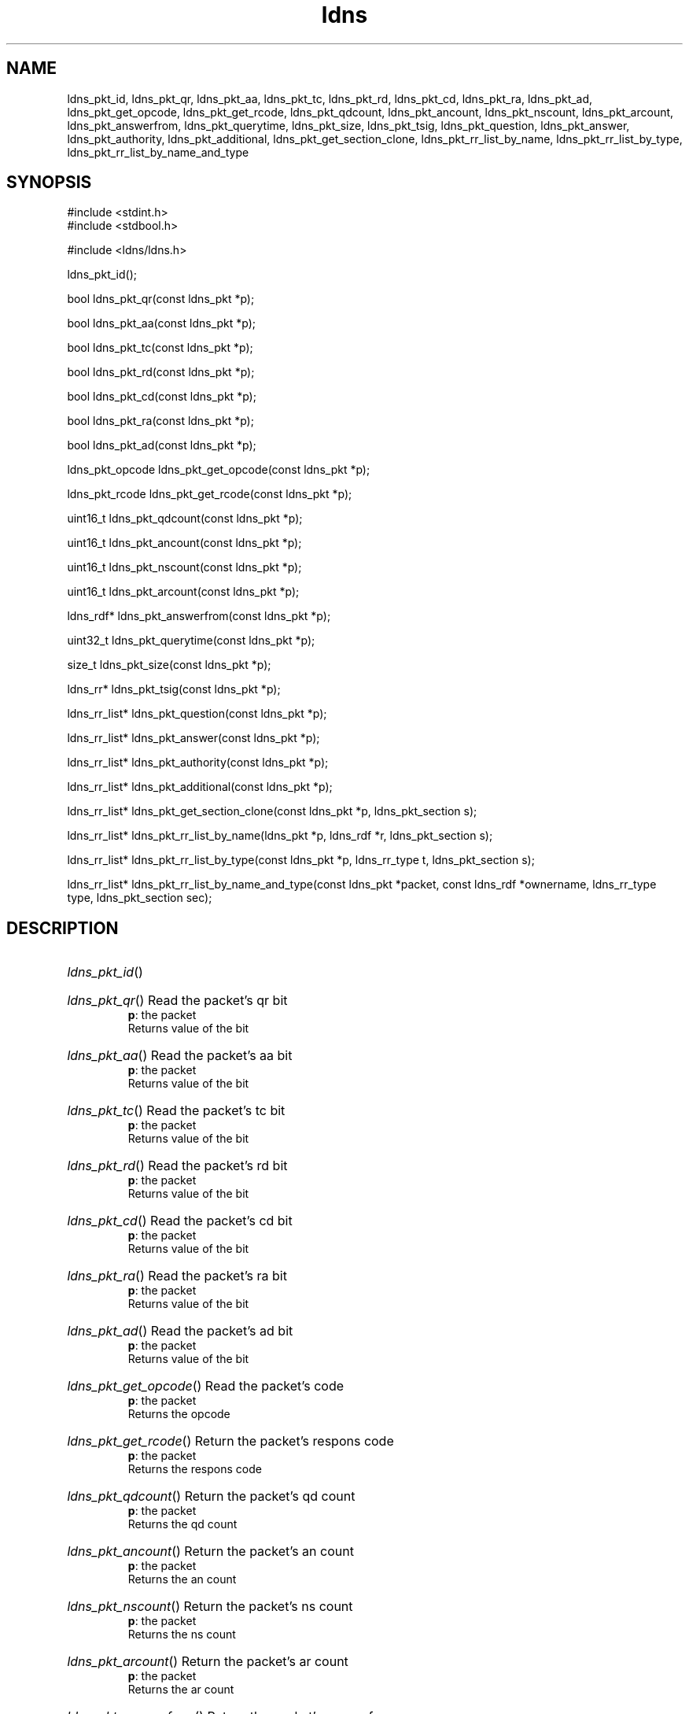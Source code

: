 .TH ldns 3 "30 May 2006"
.SH NAME
ldns_pkt_id, ldns_pkt_qr, ldns_pkt_aa, ldns_pkt_tc, ldns_pkt_rd, ldns_pkt_cd, ldns_pkt_ra, ldns_pkt_ad, ldns_pkt_get_opcode, ldns_pkt_get_rcode, ldns_pkt_qdcount, ldns_pkt_ancount, ldns_pkt_nscount, ldns_pkt_arcount, ldns_pkt_answerfrom, ldns_pkt_querytime, ldns_pkt_size, ldns_pkt_tsig, ldns_pkt_question, ldns_pkt_answer, ldns_pkt_authority, ldns_pkt_additional, ldns_pkt_get_section_clone, ldns_pkt_rr_list_by_name, ldns_pkt_rr_list_by_type, ldns_pkt_rr_list_by_name_and_type

.SH SYNOPSIS
#include <stdint.h>
.br
#include <stdbool.h>
.br
.PP
#include <ldns/ldns.h>
.PP
 ldns_pkt_id();
.PP
bool ldns_pkt_qr(const ldns_pkt *p);
.PP
bool ldns_pkt_aa(const ldns_pkt *p);
.PP
bool ldns_pkt_tc(const ldns_pkt *p);
.PP
bool ldns_pkt_rd(const ldns_pkt *p);
.PP
bool ldns_pkt_cd(const ldns_pkt *p);
.PP
bool ldns_pkt_ra(const ldns_pkt *p);
.PP
bool ldns_pkt_ad(const ldns_pkt *p);
.PP
ldns_pkt_opcode ldns_pkt_get_opcode(const ldns_pkt *p);
.PP
ldns_pkt_rcode ldns_pkt_get_rcode(const ldns_pkt *p);
.PP
uint16_t ldns_pkt_qdcount(const ldns_pkt *p);
.PP
uint16_t ldns_pkt_ancount(const ldns_pkt *p);
.PP
uint16_t ldns_pkt_nscount(const ldns_pkt *p);
.PP
uint16_t ldns_pkt_arcount(const ldns_pkt *p);
.PP
ldns_rdf* ldns_pkt_answerfrom(const ldns_pkt *p);
.PP
uint32_t ldns_pkt_querytime(const ldns_pkt *p);
.PP
size_t ldns_pkt_size(const ldns_pkt *p);
.PP
ldns_rr* ldns_pkt_tsig(const ldns_pkt *p);
.PP
ldns_rr_list* ldns_pkt_question(const ldns_pkt *p);
.PP
ldns_rr_list* ldns_pkt_answer(const ldns_pkt *p);
.PP
ldns_rr_list* ldns_pkt_authority(const ldns_pkt *p);
.PP
ldns_rr_list* ldns_pkt_additional(const ldns_pkt *p);
.PP
ldns_rr_list* ldns_pkt_get_section_clone(const ldns_pkt *p, ldns_pkt_section s);
.PP
ldns_rr_list* ldns_pkt_rr_list_by_name(ldns_pkt *p, ldns_rdf *r, ldns_pkt_section s);
.PP
ldns_rr_list* ldns_pkt_rr_list_by_type(const ldns_pkt *p, ldns_rr_type t, ldns_pkt_section s);
.PP
ldns_rr_list* ldns_pkt_rr_list_by_name_and_type(const ldns_pkt *packet, const ldns_rdf *ownername, ldns_rr_type type, ldns_pkt_section sec);
.PP

.SH DESCRIPTION
.HP
\fIldns_pkt_id\fR()
.PP
.HP
\fIldns_pkt_qr\fR()
Read the packet's qr bit
\.br
\fBp\fR: the packet
\.br
Returns value of the bit
.PP
.HP
\fIldns_pkt_aa\fR()
Read the packet's aa bit
\.br
\fBp\fR: the packet
\.br
Returns value of the bit
.PP
.HP
\fIldns_pkt_tc\fR()
Read the packet's tc bit
\.br
\fBp\fR: the packet
\.br
Returns value of the bit
.PP
.HP
\fIldns_pkt_rd\fR()
Read the packet's rd bit
\.br
\fBp\fR: the packet
\.br
Returns value of the bit
.PP
.HP
\fIldns_pkt_cd\fR()
Read the packet's cd bit
\.br
\fBp\fR: the packet
\.br
Returns value of the bit
.PP
.HP
\fIldns_pkt_ra\fR()
Read the packet's ra bit
\.br
\fBp\fR: the packet
\.br
Returns value of the bit
.PP
.HP
\fIldns_pkt_ad\fR()
Read the packet's ad bit
\.br
\fBp\fR: the packet
\.br
Returns value of the bit
.PP
.HP
\fIldns_pkt_get_opcode\fR()
Read the packet's code
\.br
\fBp\fR: the packet
\.br
Returns the opcode
.PP
.HP
\fIldns_pkt_get_rcode\fR()
Return the packet's respons code
\.br
\fBp\fR: the packet
\.br
Returns the respons code
.PP
.HP
\fIldns_pkt_qdcount\fR()
Return the packet's qd count 
\.br
\fBp\fR: the packet
\.br
Returns the qd count
.PP
.HP
\fIldns_pkt_ancount\fR()
Return the packet's an count
\.br
\fBp\fR: the packet
\.br
Returns the an count
.PP
.HP
\fIldns_pkt_nscount\fR()
Return the packet's ns count
\.br
\fBp\fR: the packet
\.br
Returns the ns count
.PP
.HP
\fIldns_pkt_arcount\fR()
Return the packet's ar count
\.br
\fBp\fR: the packet
\.br
Returns the ar count
.PP
.HP
\fIldns_pkt_answerfrom\fR()
Return the packet's answerfrom
\.br
\fBp\fR: packet
\.br
Returns the name of the server
.PP
.HP
\fIldns_pkt_querytime\fR()
Return the packet's querytime
\.br
\fBp\fR: the packet
\.br
Returns the querytime
.PP
.HP
\fIldns_pkt_size\fR()
Return the packet's size in bytes
\.br
\fBp\fR: the packet
\.br
Returns the size
.PP
.HP
\fIldns_pkt_tsig\fR()
Return the packet's tsig pseudo rr's
\.br
\fBp\fR: the packet
\.br
Returns the tsig rr
.PP
.HP
\fIldns_pkt_question\fR()
Return the packet's question section
\.br
\fBp\fR: the packet
\.br
Returns the section
.PP
.HP
\fIldns_pkt_answer\fR()
Return the packet's answer section
\.br
\fBp\fR: the packet
\.br
Returns the section
.PP
.HP
\fIldns_pkt_authority\fR()
Return the packet's authority section
\.br
\fBp\fR: the packet
\.br
Returns the section
.PP
.HP
\fIldns_pkt_additional\fR()
Return the packet's additional section
\.br
\fBp\fR: the packet
\.br
Returns the section
.PP
.HP
\fIldns_pkt_get_section_clone\fR()
return all the rr_list's in the packet. Clone the lists, instead
of returning pointers. 
\.br
\fBp\fR: the packet to look in
\.br
\fBs\fR: what section(s) to return
\.br
Returns ldns_rr_list with the rr's or \%NULL if none were found
.PP
.HP
\fIldns_pkt_rr_list_by_name\fR()
return all the rr with a specific name from a packet. Optionally
specify from which section in the packet
\.br
\fBp\fR: the packet
\.br
\fBr\fR: the name
\.br
\fBs\fR: the packet's section
\.br
Returns a list with the rr's or \%NULL if none were found
.PP
.HP
\fIldns_pkt_rr_list_by_type\fR()
return all the rr with a specific type from a packet. Optionally
specify from which section in the packet
\.br
\fBp\fR: the packet
\.br
\fBt\fR: the type
\.br
\fBs\fR: the packet's section
\.br
Returns a list with the rr's or \%NULL if none were found
.PP
.HP
\fIldns_pkt_rr_list_by_name_and_type\fR()
return all the rr with a specific type and type from a packet. Optionally
specify from which section in the packet
\.br
\fBpacket\fR: the packet
\.br
\fBownername\fR: the name
\.br
\fBtype\fR: the type
\.br
\fBsec\fR: the packet's section
\.br
Returns a list with the rr's or \%NULL if none were found
.PP
.SH AUTHOR
The ldns team at NLnet Labs. Which consists out of
Jelte Jansen and Miek Gieben.

.SH REPORTING BUGS
Please report bugs to ldns-team@nlnetlabs.nl or in 
our bugzilla at
http://www.nlnetlabs.nl/bugs/index.html

.SH COPYRIGHT
Copyright (c) 2004 - 2006 NLnet Labs.
.PP
Licensed under the BSD License. There is NO warranty; not even for
MERCHANTABILITY or
FITNESS FOR A PARTICULAR PURPOSE.

.SH SEE ALSO
\fIldns_pkt \fR.
And \fBperldoc Net::DNS\fR, \fBRFC1034\fR,
\fBRFC1035\fR, \fBRFC4033\fR, \fBRFC4034\fR  and \fBRFC4035\fR.
.SH REMARKS
This manpage was automaticly generated from the ldns source code by
use of Doxygen and some perl.
